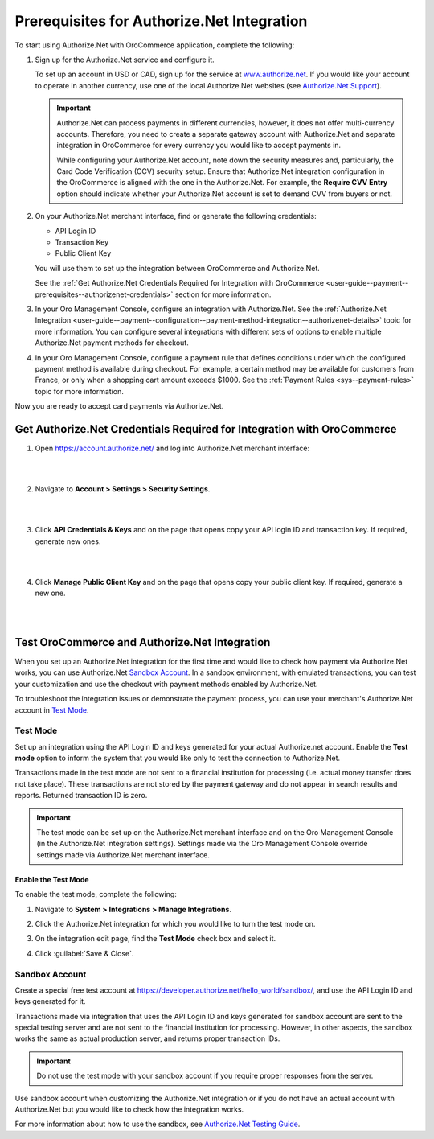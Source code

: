 .. _user-guide--payment--prerequisites--authorizenet:

Prerequisites for Authorize.Net Integration
~~~~~~~~~~~~~~~~~~~~~~~~~~~~~~~~~~~~~~~~~~~

.. begin

To start using Authorize.Net with OroCommerce application, complete the following:

1. Sign up for the Authorize.Net service and configure it.

   To set up an account in USD or CAD, sign up for the service at `www.authorize.net <www.authorize.net>`__. If you would like your account to operate in another currency, use one of the local Authorize.Net websites (see `Authorize.Net Support <https://support.authorize.net/authkb/index?page=content&id=A414>`__).

   .. important:: Authorize.Net can process payments in different currencies, however, it does not offer multi-currency accounts. Therefore, you need to create a separate gateway account with Authorize.Net and separate integration in OroCommerce for every currency you would like to accept payments in.

    While configuring your Authorize.Net account, note down the security measures and, particularly, the Card Code Verification (CCV) security setup. Ensure that Authorize.Net integration configuration in the OroCommerce is aligned with the one in the Authorize.Net. For example, the **Require CVV Entry** option should indicate whether your Authorize.Net account is set to demand CVV from buyers or not.

#. On your Authorize.Net merchant interface, find or generate the following credentials:

   * API Login ID
   * Transaction Key
   * Public Client Key

   You will use them to set up the integration between OroCommerce and Authorize.Net.

   See the :ref:`Get Authorize.Net Credentials Required for Integration with OroCommerce <user-guide--payment--prerequisites--authorizenet-credentials>` section for more information.

#. In your Oro Management Console, configure an integration with Authorize.Net. See the :ref:`Authorize.Net Integration <user-guide--payment--configuration--payment-method-integration--authorizenet-details>` topic for more information. You can configure several integrations with different sets of options to enable multiple Authorize.Net payment methods for checkout.

#. In your Oro Management Console, configure a payment rule that defines conditions under which the configured payment method is available during checkout. For example, a certain method may be available for customers from France, or only when a shopping cart amount exceeds $1000. See the :ref:`Payment Rules <sys--payment-rules>` topic for more information.

Now you are ready to accept card payments via Authorize.Net.

.. _user-guide--payment--prerequisites--authorizenet-credentials:

Get Authorize.Net Credentials Required for Integration with OroCommerce
^^^^^^^^^^^^^^^^^^^^^^^^^^^^^^^^^^^^^^^^^^^^^^^^^^^^^^^^^^^^^^^^^^^^^^^

1. Open https://account.authorize.net/ and log into Authorize.Net merchant interface:

   |

   .. image:: /user_guide/img/payment/prerequisites/authorizenet/authorizenet_merchant.png

   |

#. Navigate to **Account > Settings > Security Settings**.

   |

   .. image:: /user_guide/img/payment/prerequisites/authorizenet/authorizenet_security.png

   |

#. Click **API Credentials & Keys** and on the page that opens copy your API login ID and transaction key. If required, generate new ones.

   |

   .. image:: /user_guide/img/payment/prerequisites/authorizenet/authorizenet_apicredentials.png

   |

#. Click **Manage Public Client Key** and on the page that opens copy your public client key. If required, generate a new one.

   |

   .. image:: /user_guide/img/payment/prerequisites/authorizenet/authorizenet_clientkey.png

   |

.. _user-guide--payment--prerequisites--authorizenet-testing:

Test OroCommerce and Authorize.Net Integration
^^^^^^^^^^^^^^^^^^^^^^^^^^^^^^^^^^^^^^^^^^^^^^

When you set up an Authorize.Net integration for the first time and would like to check how payment via Authorize.Net works, you can use Authorize.Net `Sandbox Account`_. In a sandbox environment, with emulated transactions, you can test your customization and use the checkout with payment methods enabled by Authorize.Net.

To troubleshoot the integration issues or demonstrate the payment process, you can use your merchant's Authorize.Net account in `Test Mode`_.

Test Mode
"""""""""

Set up an integration using the API Login ID and keys generated for your actual Authorize.net account. Enable the **Test mode** option to inform the system that you would like only to test the connection to Authorize.Net.

Transactions made in the test mode are not sent to a financial institution for processing (i.e. actual money transfer does not take place). These transactions are not stored by the payment gateway and do not appear in search results and reports. Returned transaction ID is zero.

.. important:: The test mode can be set up on the Authorize.Net merchant interface and on the Oro Management Console (in the Authorize.Net integration settings). Settings made via the Oro Management Console override settings made via Authorize.Net merchant interface.

Enable the Test Mode
####################

To enable the test mode, complete the following:

1. Navigate to **System > Integrations > Manage Integrations**.
2. Click the Authorize.Net integration for which you would like to turn the test mode on.
3. On the integration edit page, find the **Test Mode** check box and select it.

   .. image:: /user_guide/img/payment/prerequisites/authorizenet/authorizenet_testmode.png

4. Click :guilabel:`Save & Close`.

Sandbox Account
"""""""""""""""

Create a special free test account at https://developer.authorize.net/hello_world/sandbox/, and use the API Login ID and keys generated for it.

Transactions made via integration that uses the API Login ID and keys generated for sandbox account are sent to the special testing server and are not sent to the financial institution for processing. However, in other aspects, the sandbox works the same as actual production server, and returns proper transaction IDs.

.. important:: Do not use the test mode with your sandbox account if you require proper responses from the server.

Use sandbox account when customizing the Authorize.Net integration or if you do not have an actual account with Authorize.Net but you would like to check how the integration works.

For more information about how to use the sandbox, see `Authorize.Net Testing Guide <https://developer.authorize.net/hello_world/testing_guide/>`__.
